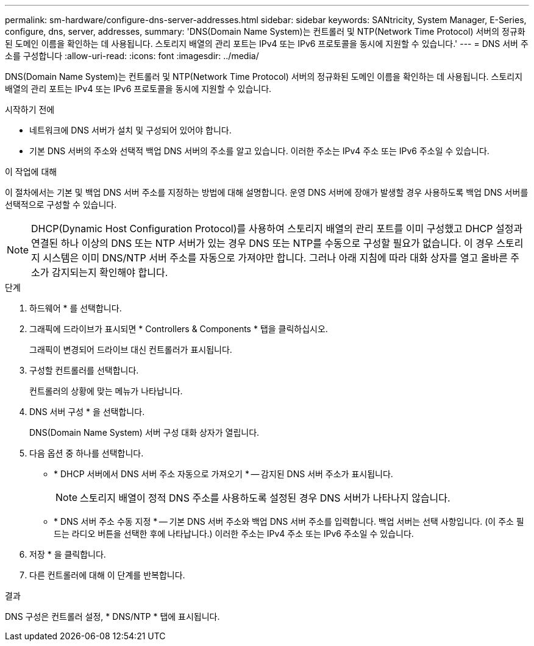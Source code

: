 ---
permalink: sm-hardware/configure-dns-server-addresses.html 
sidebar: sidebar 
keywords: SANtricity, System Manager, E-Series, configure, dns, server, addresses, 
summary: 'DNS(Domain Name System)는 컨트롤러 및 NTP(Network Time Protocol) 서버의 정규화된 도메인 이름을 확인하는 데 사용됩니다. 스토리지 배열의 관리 포트는 IPv4 또는 IPv6 프로토콜을 동시에 지원할 수 있습니다.' 
---
= DNS 서버 주소를 구성합니다
:allow-uri-read: 
:icons: font
:imagesdir: ../media/


[role="lead"]
DNS(Domain Name System)는 컨트롤러 및 NTP(Network Time Protocol) 서버의 정규화된 도메인 이름을 확인하는 데 사용됩니다. 스토리지 배열의 관리 포트는 IPv4 또는 IPv6 프로토콜을 동시에 지원할 수 있습니다.

.시작하기 전에
* 네트워크에 DNS 서버가 설치 및 구성되어 있어야 합니다.
* 기본 DNS 서버의 주소와 선택적 백업 DNS 서버의 주소를 알고 있습니다. 이러한 주소는 IPv4 주소 또는 IPv6 주소일 수 있습니다.


.이 작업에 대해
이 절차에서는 기본 및 백업 DNS 서버 주소를 지정하는 방법에 대해 설명합니다. 운영 DNS 서버에 장애가 발생할 경우 사용하도록 백업 DNS 서버를 선택적으로 구성할 수 있습니다.

[NOTE]
====
DHCP(Dynamic Host Configuration Protocol)를 사용하여 스토리지 배열의 관리 포트를 이미 구성했고 DHCP 설정과 연결된 하나 이상의 DNS 또는 NTP 서버가 있는 경우 DNS 또는 NTP를 수동으로 구성할 필요가 없습니다. 이 경우 스토리지 시스템은 이미 DNS/NTP 서버 주소를 자동으로 가져야만 합니다. 그러나 아래 지침에 따라 대화 상자를 열고 올바른 주소가 감지되는지 확인해야 합니다.

====
.단계
. 하드웨어 * 를 선택합니다.
. 그래픽에 드라이브가 표시되면 * Controllers & Components * 탭을 클릭하십시오.
+
그래픽이 변경되어 드라이브 대신 컨트롤러가 표시됩니다.

. 구성할 컨트롤러를 선택합니다.
+
컨트롤러의 상황에 맞는 메뉴가 나타납니다.

. DNS 서버 구성 * 을 선택합니다.
+
DNS(Domain Name System) 서버 구성 대화 상자가 열립니다.

. 다음 옵션 중 하나를 선택합니다.
+
** * DHCP 서버에서 DNS 서버 주소 자동으로 가져오기 * -- 감지된 DNS 서버 주소가 표시됩니다.
+
[NOTE]
====
스토리지 배열이 정적 DNS 주소를 사용하도록 설정된 경우 DNS 서버가 나타나지 않습니다.

====
** * DNS 서버 주소 수동 지정 * -- 기본 DNS 서버 주소와 백업 DNS 서버 주소를 입력합니다. 백업 서버는 선택 사항입니다. (이 주소 필드는 라디오 버튼을 선택한 후에 나타납니다.) 이러한 주소는 IPv4 주소 또는 IPv6 주소일 수 있습니다.


. 저장 * 을 클릭합니다.
. 다른 컨트롤러에 대해 이 단계를 반복합니다.


.결과
DNS 구성은 컨트롤러 설정, * DNS/NTP * 탭에 표시됩니다.
